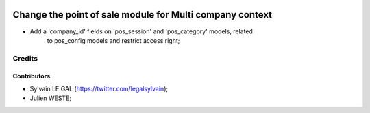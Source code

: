 .. image:: https://img.shields.io/badge/licence-AGPL--3-blue.svg
    :alt: License: AGPL-3

=========================================================
Change the point of sale module for Multi company context
=========================================================

* Add a 'company_id' fields on 'pos_session' and 'pos_category' models, related
   to pos_config models and restrict access right;

Credits
=======

Contributors
------------

* Sylvain LE GAL (https://twitter.com/legalsylvain);
* Julien WESTE;
